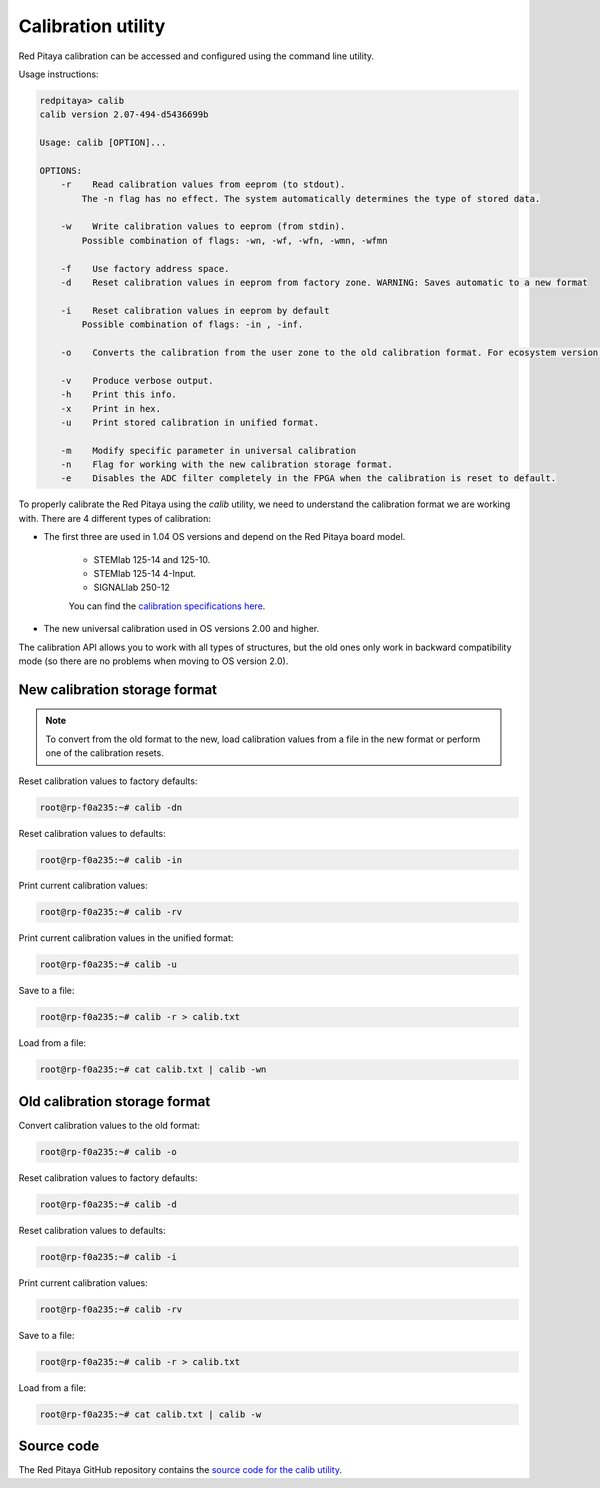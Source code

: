 

.. _calib_util:

Calibration utility
======================

Red Pitaya calibration can be accessed and configured using the command line utility.

Usage instructions:

.. code-block:: console

    redpitaya> calib
    calib version 2.07-494-d5436699b

    Usage: calib [OPTION]...

    OPTIONS:
        -r    Read calibration values from eeprom (to stdout).
            The -n flag has no effect. The system automatically determines the type of stored data.

        -w    Write calibration values to eeprom (from stdin).
            Possible combination of flags: -wn, -wf, -wfn, -wmn, -wfmn

        -f    Use factory address space.
        -d    Reset calibration values in eeprom from factory zone. WARNING: Saves automatic to a new format

        -i    Reset calibration values in eeprom by default
            Possible combination of flags: -in , -inf.

        -o    Converts the calibration from the user zone to the old calibration format. For ecosystem version 0.98

        -v    Produce verbose output.
        -h    Print this info.
        -x    Print in hex.
        -u    Print stored calibration in unified format.

        -m    Modify specific parameter in universal calibration
        -n    Flag for working with the new calibration storage format.
        -e    Disables the ADC filter completely in the FPGA when the calibration is reset to default.

To properly calibrate the Red Pitaya using the *calib* utility, we need to understand the calibration format we are working with. There are 4 different types of calibration:

* The first three are used in 1.04 OS versions and depend on the Red Pitaya board model.
    
    * STEMlab 125-14 and 125-10.
    * STEMlab 125-14 4-Input.
    * SIGNALlab 250-12
    
    You can find the `calibration specifications here <https://github.com/RedPitaya/RedPitaya/blob/master/rp-api/api-hw-calib/src/calib_structs.h>`_.

* The new universal calibration used in OS versions 2.00 and higher.

The calibration API allows you to work with all types of structures, but the old ones only work in backward compatibility mode (so there are no problems when moving to OS version 2.0).


New calibration storage format
--------------------------------

.. note::

    To convert from the old format to the new, load calibration values from a file in the new format or perform one of the calibration resets.

Reset calibration values to factory defaults:

.. code-block:: console

    root@rp-f0a235:~# calib -dn

Reset calibration values to defaults:

.. code-block:: console

    root@rp-f0a235:~# calib -in

Print current calibration values:

.. code-block:: console

    root@rp-f0a235:~# calib -rv

Print current calibration values in the unified format:

.. code-block:: console

    root@rp-f0a235:~# calib -u

Save to a file:

.. code-block:: console

    root@rp-f0a235:~# calib -r > calib.txt

Load from a file:

.. code-block:: console

    root@rp-f0a235:~# cat calib.txt | calib -wn



Old calibration storage format
--------------------------------

Convert calibration values to the old format:

.. code-block:: console

    root@rp-f0a235:~# calib -o

Reset calibration values to factory defaults:

.. code-block:: console

    root@rp-f0a235:~# calib -d

Reset calibration values to defaults:

.. code-block:: console

    root@rp-f0a235:~# calib -i

Print current calibration values:

.. code-block:: console

    root@rp-f0a235:~# calib -rv

Save to a file:

.. code-block:: console

    root@rp-f0a235:~# calib -r > calib.txt

Load from a file:

.. code-block:: console

    root@rp-f0a235:~# cat calib.txt | calib -w


Source code
------------

The Red Pitaya GitHub repository contains the `source code for the calib utility <https://github.com/RedPitaya/RedPitaya/tree/master/Test/calib>`_.
